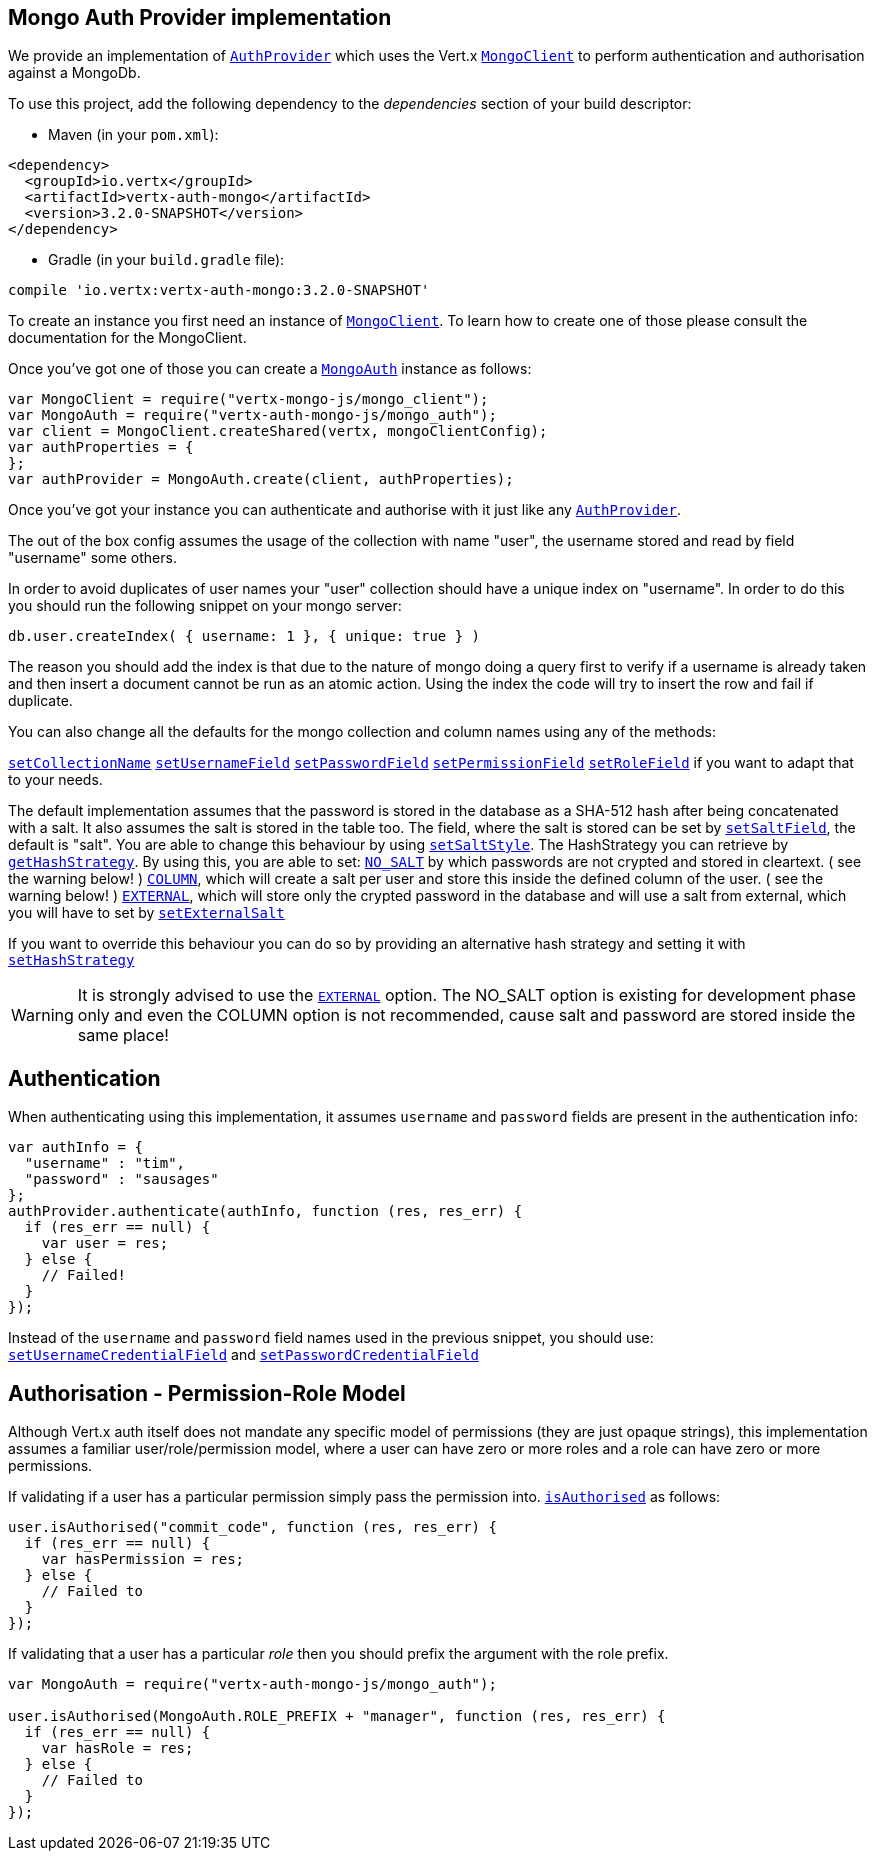 == Mongo Auth Provider implementation

We provide an implementation of `link:../../jsdoc/auth_provider-AuthProvider.html[AuthProvider]` which uses the Vert.x `link:../../jsdoc/mongo_client-MongoClient.html[MongoClient]`
to perform authentication and authorisation against a MongoDb.

To use this project, add the following
dependency to the _dependencies_ section of your build descriptor:

* Maven (in your `pom.xml`):

[source,xml,subs="+attributes"]
----
<dependency>
  <groupId>io.vertx</groupId>
  <artifactId>vertx-auth-mongo</artifactId>
  <version>3.2.0-SNAPSHOT</version>
</dependency>
----

* Gradle (in your `build.gradle` file):

[source,groovy,subs="+attributes"]
----
compile 'io.vertx:vertx-auth-mongo:3.2.0-SNAPSHOT'
----

To create an instance you first need an instance of `link:../../jsdoc/mongo_client-MongoClient.html[MongoClient]`. To learn how to create one
of those please consult the documentation for the MongoClient.

Once you've got one of those you can create a `link:../../jsdoc/mongo_auth-MongoAuth.html[MongoAuth]` instance as follows:

[source,js]
----
var MongoClient = require("vertx-mongo-js/mongo_client");
var MongoAuth = require("vertx-auth-mongo-js/mongo_auth");
var client = MongoClient.createShared(vertx, mongoClientConfig);
var authProperties = {
};
var authProvider = MongoAuth.create(client, authProperties);

----

Once you've got your instance you can authenticate and authorise with it just like any `link:../../jsdoc/auth_provider-AuthProvider.html[AuthProvider]`.

The out of the box config assumes the usage of the collection with name "user", the username stored and read by field "username"
some others.

In order to avoid duplicates of user names your "user" collection should have a unique index on "username". In order
to do this you should run the following snippet on your mongo server:

----
db.user.createIndex( { username: 1 }, { unique: true } )
----

The reason you should add the index is that due to the nature of mongo doing a query first to verify if a username is
already taken and then insert a document cannot be run as an atomic action. Using the index the code will try to
insert the row and fail if duplicate.

You can also change all the defaults for the mongo collection and column names using any of the methods:

`link:../../jsdoc/mongo_auth-MongoAuth.html#setCollectionName[setCollectionName]`
`link:../../jsdoc/mongo_auth-MongoAuth.html#setUsernameField[setUsernameField]`
`link:../../jsdoc/mongo_auth-MongoAuth.html#setPasswordField[setPasswordField]`
`link:../../jsdoc/mongo_auth-MongoAuth.html#setPermissionField[setPermissionField]`
`link:../../jsdoc/mongo_auth-MongoAuth.html#setRoleField[setRoleField]`
if you want to adapt that to your needs.

The default implementation assumes that the password is stored in the database as a SHA-512 hash after being
concatenated with a salt. It also assumes the salt is stored in the table too. The field, where the salt is
stored can be set by `link:../../jsdoc/mongo_auth-MongoAuth.html#setSaltField[setSaltField]`, the default is "salt".
You are able to change this behaviour by using `link:../../jsdoc/hash_strategy-HashStrategy.html#setSaltStyle[setSaltStyle]`.
The HashStrategy you can retrieve by  `link:../../jsdoc/mongo_auth-MongoAuth.html#getHashStrategy[getHashStrategy]`.
By using this, you are able to set:
`link:todo[NO_SALT]` by which passwords are not crypted and stored
in cleartext. ( see the warning below! )
`link:todo[COLUMN]`, which will create a salt per user and store this
inside the defined column of the user. ( see the warning below! )
`link:todo[EXTERNAL]`, which will store only the crypted password in the
database and will use a salt from external, which you will have to set by `link:../../jsdoc/hash_strategy-HashStrategy.html#setExternalSalt[setExternalSalt]`

If you want to override this behaviour you can do so by providing an alternative hash strategy and setting it with
 `link:../../jsdoc/mongo_auth-MongoAuth.html#setHashStrategy[setHashStrategy]`

WARNING: It is strongly advised to use the `link:todo[EXTERNAL]` option.
The NO_SALT option is existing for development phase only and even the COLUMN option is not recommended, cause
salt and password are stored inside the same place!

== Authentication

When authenticating using this implementation, it assumes `username` and `password` fields are present in the
authentication info:

[source,js]
----
var authInfo = {
  "username" : "tim",
  "password" : "sausages"
};
authProvider.authenticate(authInfo, function (res, res_err) {
  if (res_err == null) {
    var user = res;
  } else {
    // Failed!
  }
});

----
Instead of the `username` and `password` field names used in the previous snippet, you should use:
`link:../../jsdoc/mongo_auth-MongoAuth.html#setUsernameCredentialField[setUsernameCredentialField]` and
`link:../../jsdoc/mongo_auth-MongoAuth.html#setPasswordCredentialField[setPasswordCredentialField]`

== Authorisation - Permission-Role Model

Although Vert.x auth itself does not mandate any specific model of permissions (they are just opaque strings), this
implementation assumes a familiar user/role/permission model, where a user can have zero or more roles and a role
can have zero or more permissions.

If validating if a user has a particular permission simply pass the permission into.
`link:../../jsdoc/user-User.html#isAuthorised[isAuthorised]` as follows:

[source,js]
----

user.isAuthorised("commit_code", function (res, res_err) {
  if (res_err == null) {
    var hasPermission = res;
  } else {
    // Failed to
  }
});


----

If validating that a user has a particular _role_ then you should prefix the argument with the role prefix.

[source,js]
----
var MongoAuth = require("vertx-auth-mongo-js/mongo_auth");

user.isAuthorised(MongoAuth.ROLE_PREFIX + "manager", function (res, res_err) {
  if (res_err == null) {
    var hasRole = res;
  } else {
    // Failed to
  }
});


----